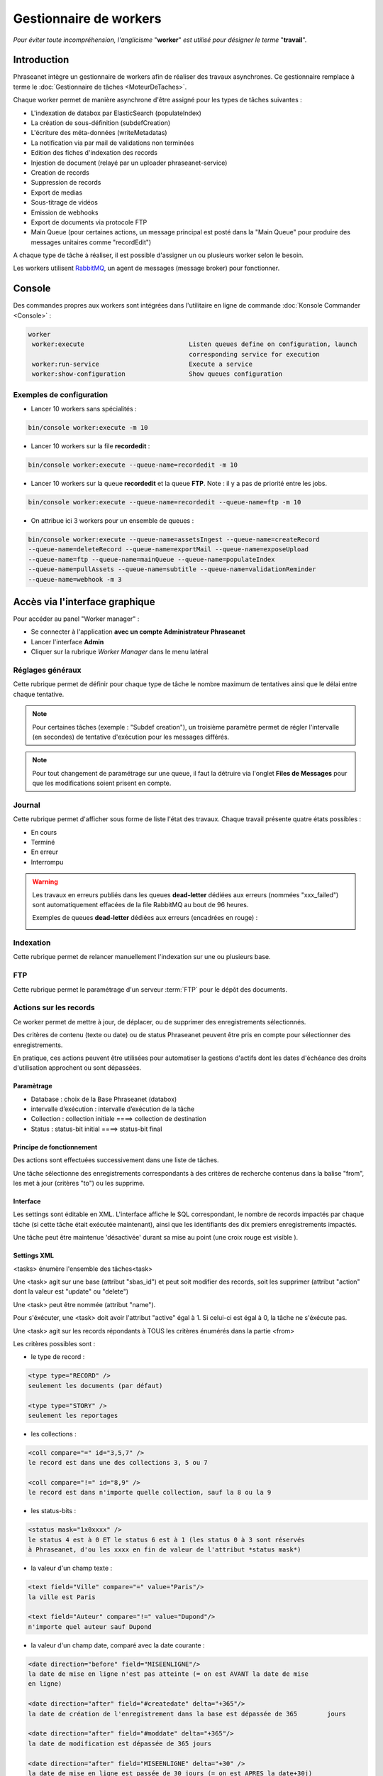 Gestionnaire de workers
=======================

*Pour éviter toute incompréhension, l'anglicisme* "**worker**" *est utilisé pour désigner le terme* "**travail**".

############
Introduction
############

Phraseanet intègre un gestionnaire de workers afin de réaliser des travaux asynchrones.
Ce gestionnaire remplace à terme le :doc:`Gestionnaire de tâches <MoteurDeTaches>`.

Chaque worker permet de manière asynchrone d'être assigné pour les types de tâches suivantes :

* L'indexation de databox par ElasticSearch (populateIndex)
* La création de sous-définition (subdefCreation)
* L'écriture des méta-données (writeMetadatas)
* La notification via par mail de validations non terminées
* Edition des fiches d'indexation des records
* Injestion de document (relayé par un uploader phraseanet-service)
* Creation de records
* Suppression de records
* Export de medias
* Sous-titrage de vidéos
* Emission de webhooks
* Export de documents via protocole FTP
* Main Queue (pour certaines actions, un message principal est posté dans la "Main Queue" pour produire des messages unitaires comme "recordEdit")

A chaque type de tâche à réaliser, il est possible d'assigner un ou plusieurs worker selon le besoin.

Les workers utilisent `RabbitMQ`_, un agent de messages (message broker) pour fonctionner.

#######
Console
#######

Des commandes propres aux workers sont intégrées dans l'utilitaire en ligne de commande :doc:`Konsole Commander <Console>` :

.. code-block:: bash

 worker
  worker:execute                            Listen queues define on configuration, launch
                                            corresponding service for execution
  worker:run-service                        Execute a service
  worker:show-configuration                 Show queues configuration

Exemples de configuration
-------------------------

* Lancer 10 workers sans spécialités :

.. code-block:: bash

  bin/console worker:execute -m 10

* Lancer 10 workers sur la file **recordedit** :

.. code-block:: bash

  bin/console worker:execute --queue-name=recordedit -m 10

* Lancer 10 workers sur la queue **recordedit** et la queue **FTP**. Note : il y a pas de priorité entre les jobs.

.. code-block:: bash

  bin/console worker:execute --queue-name=recordedit --queue-name=ftp -m 10

* On attribue ici 3 workers pour un ensemble de queues :

.. code-block:: bash

  bin/console worker:execute --queue-name=assetsIngest --queue-name=createRecord
  --queue-name=deleteRecord --queue-name=exportMail --queue-name=exposeUpload
  --queue-name=ftp --queue-name=mainQueue --queue-name=populateIndex
  --queue-name=pullAssets --queue-name=subtitle --queue-name=validationReminder
  --queue-name=webhook -m 3


###############################
Accès via l'interface graphique
###############################
Pour accéder au panel "Worker manager" :

* Se connecter à l'application **avec un compte Administrateur Phraseanet**
* Lancer l'interface **Admin**
* Cliquer sur la rubrique *Worker Manager* dans le menu latéral

.. image:: ../images/Administration-workerManager.png
    :align: center

Réglages généraux
-----------------
Cette rubrique permet de définir pour chaque type de tâche le nombre maximum de tentatives ainsi que le délai entre chaque tentative.

.. note::
    Pour certaines tâches (exemple : "Subdef creation"), un troisième paramètre permet de régler l'intervalle (en secondes) de tentative d'exécution pour les messages différés.

.. note::
    Pour tout changement de paramétrage sur une queue, il faut la détruire via l'onglet **Files de Messages** pour que les modifications soient prisent en compte.

Journal
-------
Cette rubrique permet d'afficher sous forme de liste l'état des travaux. Chaque travail présente quatre états possibles :

* En cours
* Terminé
* En erreur
* Interrompu

.. warning::

    Les travaux en erreurs publiés dans les queues **dead-letter** dédiées aux erreurs (nommées "xxx_failed") sont automatiquement effacées de la file RabbitMQ au bout de 96 heures.


    Exemples de queues **dead-letter** dédiées aux erreurs (encadrées en rouge) :

    .. image:: ../images/Administration-workerManager-queues.png
        :align: center

Indexation
----------
Cette rubrique permet de relancer manuellement l'indexation sur une ou plusieurs base.

FTP
---
Cette rubrique permet le paramétrage d'un serveur :term:`FTP` pour le dépôt des documents.

Actions sur les records
-----------------------

Ce worker permet de mettre à jour, de déplacer, ou de supprimer des enregistrements sélectionnés.

Des critères de contenu (texte ou date) ou de status Phraseanet peuvent être pris en compte pour sélectionner des enregistrements.

En pratique, ces actions peuvent être utilisées pour automatiser la gestions d'actifs dont les dates d'échéance des droits d'utilisation approchent ou sont dépassées.

Paramètrage
^^^^^^^^^^^

* Database : choix de la Base Phraseanet (databox)
* intervalle d’exécution : intervalle d’exécution de la tâche
* Collection : collection initiale ====> collection de destination
* Status : status-bit initial ====> status-bit final

Principe de fonctionnement
^^^^^^^^^^^^^^^^^^^^^^^^^^

Des actions sont effectuées successivement dans une liste de tâches.

Une tâche sélectionne des enregistrements correspondants à des critères de recherche contenus dans la balise "from", les met à jour (critères "to") ou les supprime.

Interface
^^^^^^^^^
Les settings sont éditable en XML. L'interface affiche le SQL correspondant, le
nombre de records impactés par chaque tâche (si cette tâche était exécutée
maintenant), ainsi que les identifiants des dix premiers enregistrements impactés.

Une tâche peut être maintenue 'désactivée' durant sa mise au point
(une croix rouge est visible ).

Settings XML
^^^^^^^^^^^^

<tasks> énumère l'ensemble des tâches<task>

Une <task> agit sur une base (attribut "sbas_id") et peut soit modifier des
records, soit les supprimer (attribut "action" dont la valeur est "update" ou "delete")

Une <task> peut être nommée (attribut "name").

Pour s'éxécuter, une <task> doit avoir l'attribut "active" égal à 1. Si celui-ci est égal à 0, la tâche ne s'éxécute pas.

Une <task> agit sur les records répondants à TOUS les critères énumérés dans la
partie <from>

Les critères possibles sont :

- le type de record :

.. code-block:: xml

    <type type="RECORD" />
    seulement les documents (par défaut)

    <type type="STORY" />
    seulement les reportages

- les collections :

.. code-block:: xml

    <coll compare="=" id="3,5,7" />
    le record est dans une des collections 3, 5 ou 7

    <coll compare="!=" id="8,9" />
    le record est dans n'importe quelle collection, sauf la 8 ou la 9

- les status-bits :

.. code-block:: xml

    <status mask="1x0xxxx" />
    le status 4 est à 0 ET le status 6 est à 1 (les status 0 à 3 sont réservés
    à Phraseanet, d'ou les xxxx en fin de valeur de l'attribut *status mask*)

- la valeur d'un champ texte :

.. code-block:: xml

    <text field="Ville" compare="=" value="Paris"/>
    la ville est Paris

    <text field="Auteur" compare="!=" value="Dupond"/>
    n'importe quel auteur sauf Dupond

- la valeur d'un champ date, comparé avec la date courante :

.. code-block:: xml

    <date direction="before" field="MISEENLIGNE"/>
    la date de mise en ligne n'est pas atteinte (= on est AVANT la date de mise
    en ligne)

    <date direction="after" field="#createdate" delta="+365"/>
    la date de création de l'enregistrement dans la base est dépassée de 365        jours

    <date direction="after" field="#moddate" delta="+365"/>
    la date de modification est dépassée de 365 jours

    <date direction="after" field="MISEENLIGNE" delta="+30" />
    la date de mise en ligne est passée de 30 jours (= on est APRES la date+30j)

    <date direction="after" field="PURGE" delta="-2" />
    on est 2j avant la date de purge

Pour l'action "update", les opérations décrites dans <to> peuvent porter sur :

- la collection

.. code-block:: xml

    <coll id="2" />
    le record passe dans la collection 2

- un ou plusieurs champs documentaires

.. code-block:: xml

    <text field="SpecialInstruction" value="Edited by records action #6" />
    le champ documentaire SpecialInstruction est mis à jour par la valeur           indiquée

- les status

.. code-block:: xml

    <status mask="0x1xxxx" />
    baisser le sb 6, lever le sb 4

L'action "trash" déplace des enregistrements décrits dans <to> vers la corbeille application \_TRASH\_ de la databox.

.. code-block:: xml

    <comment>Move to trash records they are in the 'injector' collection and credate  modified from 9 days</comment>
    <task active="1" name="TRASH record and not modified from 9 days " action="trash" databoxId="3">
      <from><coll compare="=" id="8"/><date direction="after" field="#credate" delta="+9" />
    </from>
      </task>

L'action "delete" effectue la suppression des enregistrements décrits dans <to>

.. code-block:: xml

     <task active="1" name="Delete records from collection trash not modified since 365 days" action="delete" databoxId="3">
       <from>
         <coll compare="=" id="6"/>
         <date direction="after" field="#moddate" delta="+365" />
      </from>
    </task>

L'attribut *deletechildren="1"* demande la suppression des enregistrements contenus dans les reportages supprimés.

.. code-block:: xml

     <task active="1" name="Delete stories from collection trash not modified since 365 days" action="delete" deletechildren="1" databoxId="3">
       <from>
         <type type="STORY" />
         <coll compare="=" id="6"/>
         <date direction="after" field="#moddate" delta="+365" />
      </from>
    </task>


.. _RabbitMQ: https://www.rabbitmq.com/

